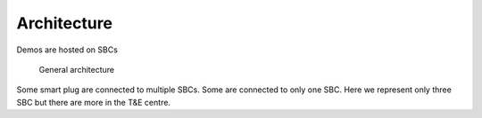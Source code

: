 .. _architecture:
Architecture
============
Demos are hosted on SBCs


.. figure:: figures/architecture.drawio.png
   :scale: 80 %
   :alt: Alternative text for image

   General architecture

Some smart plug are connected to multiple SBCs. Some are connected to only one SBC.
Here we represent only three SBC but there are more in the T&E centre.

.. autosummary::
   :toctree: generated


